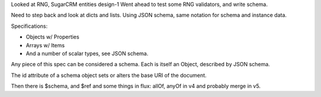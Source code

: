 Looked at RNG, SugarCRM entities design-1
Went ahead to test some RNG validators, and write schema.

Need to step back and look at dicts and lists.
Using JSON schema, same notation for schema and instance data.

Specifications:

- Objects w/ Properties
- Arrays w/ Items
- And a number of scalar types, see JSON schema.

Any piece of this spec can be considered a schema.
Each is itself an Object, described by JSON schema.

The id attribute of a schema object sets or alters 
the base URI of the document.

Then there is $schema, and $ref and some things in flux: allOf, anyOf
in v4 and probably merge in v5.


